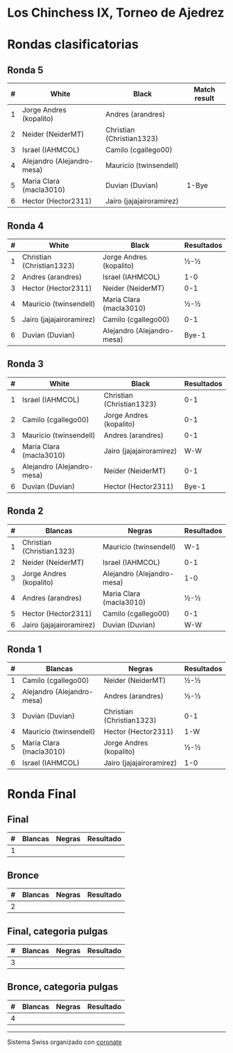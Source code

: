 * Los Chinchess IX, Torneo de Ajedrez

* Rondas clasificatorias
** Ronda 5
| # | White                      | Black                     | Match result |
|---+----------------------------+---------------------------+--------------|
| 1 | Jorge Andres (kopalito)    | Andres (arandres)         |              |
| 2 | Neider (NeiderMT)          | Christian (Christian1323) |              |
| 3 | Israel (IAHMCOL)           | Camilo (cgallego00)       |              |
| 4 | Alejandro (Alejandro-mesa) | Mauricio (twinsendell)    |              |
| 5 | Maria Clara (macla3010)    | Duvian (Duvian)           | 1-Bye        |
| 6 | Hector (Hector2311)        | Jairo (jajajairoramirez)  |              |
  
** Ronda 4
| # | White                     | Black                      | Resultados |
|---+---------------------------+----------------------------+------------|
| 1 | Christian (Christian1323) | Jorge Andres (kopalito)    | ½-½        |
| 2 | Andres (arandres)         | Israel (IAHMCOL)           | 1-0        |
| 3 | Hector (Hector2311)       | Neider (NeiderMT)          | 0-1        |
| 4 | Mauricio (twinsendell)    | Maria Clara (macla3010)    | ½-½        |
| 5 | Jairo (jajajairoramirez)  | Camilo (cgallego00)        | 0-1        |
| 6 | Duvian (Duvian)           | Alejandro (Alejandro-mesa) | Bye-1      |
   
** Ronda 3
| # | White                      | Black                     | Resultados |
|---+----------------------------+---------------------------+------------|
| 1 | Israel (IAHMCOL)           | Christian (Christian1323) |        0-1 |
| 2 | Camilo (cgallego00)        | Jorge Andres (kopalito)   |        0-1 |
| 3 | Mauricio (twinsendell)     | Andres (arandres)         |        0-1 |
| 4 | Maria Clara (macla3010)    | Jairo (jajajairoramirez)  |        W-W |
| 5 | Alejandro (Alejandro-mesa) | Neider (NeiderMT)         |        0-1 |
| 6 | Duvian (Duvian)            | Hector (Hector2311)       |      Bye-1 |

** Ronda 2
| # | Blancas                   | Negras                     | Resultados |
|---+---------------------------+----------------------------+------------|
| 1 | Christian (Christian1323) | Mauricio (twinsendell)     | W-1        |
| 2 | Neider (NeiderMT)         | Israel (IAHMCOL)           | 0-1        |
| 3 | Jorge Andres (kopalito)   | Alejandro (Alejandro-mesa) | 1-0        |
| 4 | Andres (arandres)         | Maria Clara (macla3010)    | ½-½        |
| 5 | Hector (Hector2311)       | Camilo (cgallego00)        | 0-1        |
| 6 | Jairo (jajajairoramirez)  | Duvian (Duvian)            | W-W        |

** Ronda 1
| # | Blancas                    | Negras                    | Resultados |
|---+----------------------------+---------------------------+------------|
| 1 | Camilo (cgallego00)        | Neider (NeiderMT)         | ½-½        |
| 2 | Alejandro (Alejandro-mesa) | Andres (arandres)         | ½-½        |
| 3 | Duvian (Duvian)            | Christian (Christian1323) | 0-1        |
| 4 | Mauricio (twinsendell)     | Hector (Hector2311)       | 1-W        |
| 5 | Maria Clara (macla3010)    | Jorge Andres (kopalito)   | ½-½        |
| 6 | Israel (IAHMCOL)           | Jairo (jajajairoramirez)  | 1-0        |

* Ronda Final
** Final
| # | Blancas | Negras | Resultado |
|---+---------+--------+-----------|
| 1 |         |        |           |

** Bronce
| # | Blancas | Negras | Resultado |
|---+---------+--------+-----------|
| 2 |         |        |           |


** Final, categoria pulgas
| # | Blancas | Negras | Resultado |
|---+---------+--------+-----------|
| 3 |         |        |           |

** Bronce, categoria pulgas
| # | Blancas | Negras | Resultado |
|---+---------+--------+-----------|
| 4 |         |        |           |


----------

Sistema Swiss organizado con [[https://coronate.netlify.app/][coronate]]

